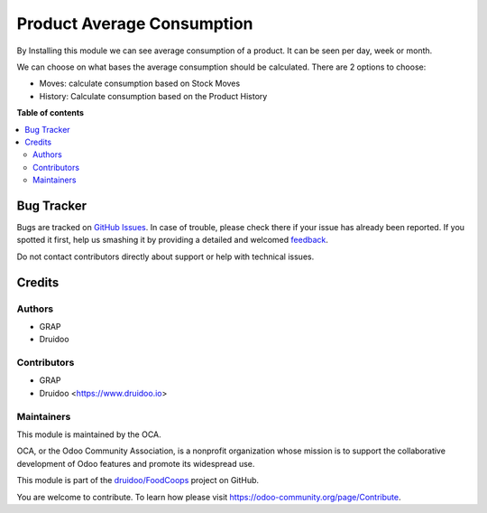 ==================================
Product Average Consumption
==================================

.. |badge1| image:: https://img.shields.io/badge/maturity-Beta-yellow.png
    :target: https://odoo-community.org/page/development-status
    :alt: Beta
.. |badge2| image:: https://img.shields.io/badge/licence-AGPL--3-blue.png
    :target: http://www.gnu.org/licenses/agpl-3.0-standalone.html
    :alt: License: AGPL-3
.. |badge3| image:: https://img.shields.io/badge/github-OCA%2Fproduct_average_consumption-lightgray.png?logo=github
    :target: https://github.com/druidoo/FoodCoops/tree/12.0

|badge1| |badge2| |badge3|

By Installing this module we can see average consumption of a product. It can be seen per day, week or month.

We can choose on what bases the average consumption should be calculated. There are 2 options to choose:

* Moves: calculate consumption based on Stock Moves
* History: Calculate consumption based on the Product History

**Table of contents**

.. contents::
   :local:


Bug Tracker
===========

Bugs are tracked on `GitHub Issues <https://github.com/druidoo/FoodCoops/issues>`_.
In case of trouble, please check there if your issue has already been reported.
If you spotted it first, help us smashing it by providing a detailed and welcomed
`feedback <https://github.com/druidoo/FoodCoops/issues/new?body=module:%20product_average_consumption%0Aversion:%2011.0%0A%0A**Steps%20to%20reproduce**%0A-%20...%0A%0A**Current%20behavior**%0A%0A**Expected%20behavior**>`_.

Do not contact contributors directly about support or help with technical issues.

Credits
=======

Authors
~~~~~~~

* GRAP
* Druidoo

Contributors
~~~~~~~~~~~~

* GRAP
* Druidoo <https://www.druidoo.io>


Maintainers
~~~~~~~~~~~

This module is maintained by the OCA.

.. image:: https://odoo-community.org/logo.png
   :alt: Odoo Community Association
   :target: https://odoo-community.org

OCA, or the Odoo Community Association, is a nonprofit organization whose
mission is to support the collaborative development of Odoo features and
promote its widespread use.

This module is part of the `druidoo/FoodCoops <https://github.com/druidoo/FoodCoops/tree/12.0/product_average_consumption>`_ project on GitHub.

You are welcome to contribute. To learn how please visit https://odoo-community.org/page/Contribute.
